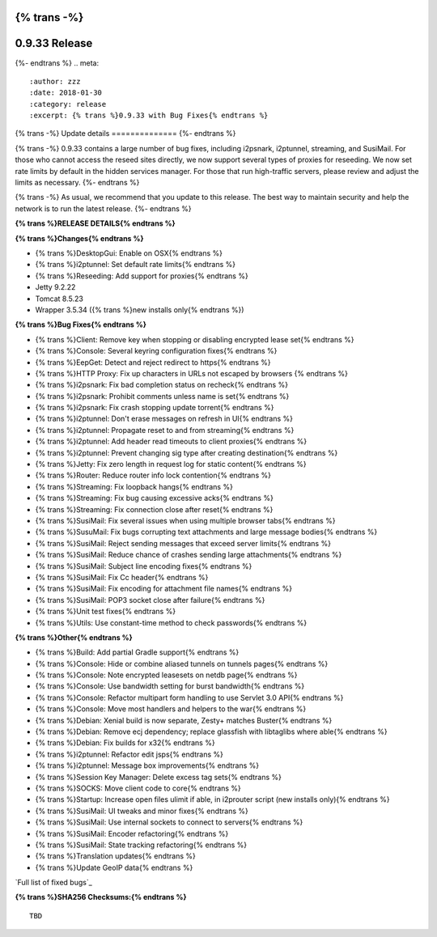 {% trans -%}
==============
0.9.33 Release
==============
{%- endtrans %}
.. meta::
   :author: zzz
   :date: 2018-01-30
   :category: release
   :excerpt: {% trans %}0.9.33 with Bug Fixes{% endtrans %}

{% trans -%}
Update details
==============
{%- endtrans %}

{% trans -%}
0.9.33 contains a large number of bug fixes, including i2psnark, i2ptunnel, streaming, and SusiMail.
For those who cannot access the reseed sites directly, we now support several types of proxies for reseeding.
We now set rate limits by default in the hidden services manager.
For those that run high-traffic servers, please review and adjust the limits as necessary.
{%- endtrans %}

{% trans -%}
As usual, we recommend that you update to this release. The best way to
maintain security and help the network is to run the latest release.
{%- endtrans %}


**{% trans %}RELEASE DETAILS{% endtrans %}**

**{% trans %}Changes{% endtrans %}**

- {% trans %}DesktopGui: Enable on OSX{% endtrans %}
- {% trans %}i2ptunnel: Set default rate limits{% endtrans %}
- {% trans %}Reseeding: Add support for proxies{% endtrans %}
- Jetty 9.2.22
- Tomcat 8.5.23
- Wrapper 3.5.34 ({% trans %}new installs only{% endtrans %})



**{% trans %}Bug Fixes{% endtrans %}**

- {% trans %}Client: Remove key when stopping or disabling encrypted lease set{% endtrans %}
- {% trans %}Console: Several keyring configuration fixes{% endtrans %}
- {% trans %}EepGet: Detect and reject redirect to https{% endtrans %}
- {% trans %}HTTP Proxy: Fix up characters in URLs not escaped by browsers {% endtrans %}
- {% trans %}i2psnark: Fix bad completion status on recheck{% endtrans %}
- {% trans %}i2psnark: Prohibit comments unless name is set{% endtrans %}
- {% trans %}i2psnark: Fix crash stopping update torrent{% endtrans %}
- {% trans %}i2ptunnel: Don't erase messages on refresh in UI{% endtrans %}
- {% trans %}i2ptunnel: Propagate reset to and from streaming{% endtrans %}
- {% trans %}i2ptunnel: Add header read timeouts to client proxies{% endtrans %}
- {% trans %}i2ptunnel: Prevent changing sig type after creating destination{% endtrans %}
- {% trans %}Jetty: Fix zero length in request log for static content{% endtrans %}
- {% trans %}Router: Reduce router info lock contention{% endtrans %}
- {% trans %}Streaming: Fix loopback hangs{% endtrans %}
- {% trans %}Streaming: Fix bug causing excessive acks{% endtrans %}
- {% trans %}Streaming: Fix connection close after reset{% endtrans %}
- {% trans %}SusiMail: Fix several issues when using multiple browser tabs{% endtrans %}
- {% trans %}SusuMail: Fix bugs corrupting text attachments and large message bodies{% endtrans %}
- {% trans %}SusiMail: Reject sending messages that exceed server limits{% endtrans %}
- {% trans %}SusiMail: Reduce chance of crashes sending large attachments{% endtrans %}
- {% trans %}SusiMail: Subject line encoding fixes{% endtrans %}
- {% trans %}SusiMail: Fix Cc header{% endtrans %}
- {% trans %}SusiMail: Fix encoding for attachment file names{% endtrans %}
- {% trans %}SusiMail: POP3 socket close after failure{% endtrans %}
- {% trans %}Unit test fixes{% endtrans %}
- {% trans %}Utils: Use constant-time method to check passwords{% endtrans %}



**{% trans %}Other{% endtrans %}**

- {% trans %}Build: Add partial Gradle support{% endtrans %}
- {% trans %}Console: Hide or combine aliased tunnels on tunnels pages{% endtrans %}
- {% trans %}Console: Note encrypted leasesets on netdb page{% endtrans %}
- {% trans %}Console: Use bandwidth setting for burst bandwidth{% endtrans %}
- {% trans %}Console: Refactor multipart form handling to use Servlet 3.0 API{% endtrans %}
- {% trans %}Console: Move most handlers and helpers to the war{% endtrans %}
- {% trans %}Debian: Xenial build is now separate, Zesty+ matches Buster{% endtrans %}
- {% trans %}Debian: Remove ecj dependency; replace glassfish with libtaglibs where able{% endtrans %}
- {% trans %}Debian: Fix builds for x32{% endtrans %}
- {% trans %}i2ptunnel: Refactor edit jsps{% endtrans %}
- {% trans %}i2ptunnel: Message box improvements{% endtrans %}
- {% trans %}Session Key Manager: Delete excess tag sets{% endtrans %}
- {% trans %}SOCKS: Move client code to core{% endtrans %}
- {% trans %}Startup: Increase open files ulimit if able, in i2prouter script (new installs only){% endtrans %}
- {% trans %}SusiMail: UI tweaks and minor fixes{% endtrans %}
- {% trans %}SusiMail: Use internal sockets to connect to servers{% endtrans %}
- {% trans %}SusiMail: Encoder refactoring{% endtrans %}
- {% trans %}SusiMail: State tracking refactoring{% endtrans %}
- {% trans %}Translation updates{% endtrans %}
- {% trans %}Update GeoIP data{% endtrans %}



`Full list of fixed bugs`_

.. _{% trans %}`Full list of fixed bugs`{% endtrans %}: http://{{ i2pconv('trac.i2p2.i2p') }}/query?resolution=fixed&milestone=0.9.33


**{% trans %}SHA256 Checksums:{% endtrans %}**

::

        TBD
